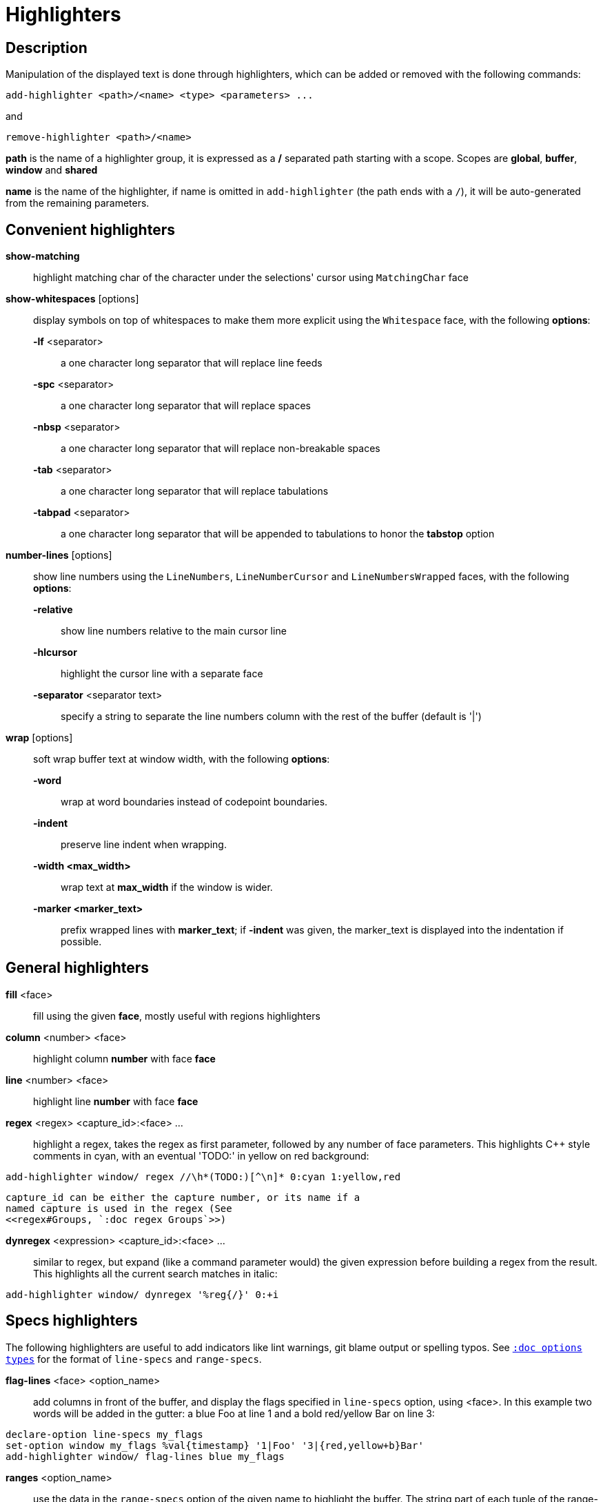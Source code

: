 = Highlighters

== Description

Manipulation of the displayed text is done through highlighters, which can
be added or removed with the following commands:

-----------------------------------------------------
add-highlighter <path>/<name> <type> <parameters> ...
-----------------------------------------------------

and

--------------------------------
remove-highlighter <path>/<name>
--------------------------------

*path* is the name of a highlighter group, it is expressed as a */*
separated path starting with a scope. Scopes are *global*, *buffer*,
*window* and *shared*

*name* is the name of the highlighter, if name is omitted in
`add-highlighter` (the path ends with a `/`), it will be auto-generated
from the remaining parameters.

== Convenient highlighters

*show-matching*::
    highlight matching char of the character under the selections' cursor
    using `MatchingChar` face

*show-whitespaces* [options]::
    display symbols on top of whitespaces to make them more explicit
    using the `Whitespace` face, with the following *options*:

    *-lf* <separator>:::
        a one character long separator that will replace line feeds

    *-spc* <separator>:::
        a one character long separator that will replace spaces

    *-nbsp* <separator>:::
        a one character long separator that will replace non-breakable spaces

    *-tab* <separator>:::
        a one character long separator that will replace tabulations

    *-tabpad* <separator>:::
        a one character long separator that will be appended to tabulations to honor the *tabstop* option

*number-lines* [options]::
    show line numbers using the `LineNumbers`, `LineNumberCursor` and `LineNumbersWrapped` faces,
    with the following *options*: 

    *-relative*:::
        show line numbers relative to the main cursor line

    *-hlcursor*:::
        highlight the cursor line with a separate face

    *-separator* <separator text>:::
        specify a string to separate the line numbers column with
        the rest of the buffer (default is '|')

*wrap* [options]::
    soft wrap buffer text at window width, with the following *options*:

    *-word*:::
        wrap at word boundaries instead of codepoint boundaries.

    *-indent*:::
        preserve line indent when wrapping.

    *-width <max_width>*:::
        wrap text at *max_width* if the window is wider.

    *-marker <marker_text>*:::
        prefix wrapped lines with *marker_text*; if *-indent* was given,
        the marker_text is displayed into the indentation if possible.

== General highlighters

*fill* <face>::
    fill using the given *face*, mostly useful with regions highlighters

*column* <number> <face>::
    highlight column *number* with face *face*

*line* <number> <face>::
    highlight line *number* with face *face*

*regex* <regex> <capture_id>:<face> ...::
    highlight a regex, takes the regex as first parameter, followed by
    any number of face parameters.
    This highlights C++ style comments in cyan, with an eventual 'TODO:'
    in yellow on red background:

--------------------------------------------------------------------
add-highlighter window/ regex //\h*(TODO:)[^\n]* 0:cyan 1:yellow,red
--------------------------------------------------------------------

    capture_id can be either the capture number, or its name if a
    named capture is used in the regex (See
    <<regex#Groups, `:doc regex Groups`>>)

*dynregex* <expression> <capture_id>:<face> ...::
    similar to regex, but expand (like a command parameter would) the
    given expression before building a regex from the result.
    This highlights all the current search matches in italic:

-----------------------------------------------
add-highlighter window/ dynregex '%reg{/}' 0:+i
-----------------------------------------------

== Specs highlighters

The following highlighters are useful to add indicators like lint warnings,
git blame output or spelling typos.
See <<options#types,`:doc options types`>> for the format of `line-specs`
and `range-specs`.

*flag-lines* <face> <option_name>::
    add columns in front of the buffer, and display the flags specified
    in `line-specs` option, using <face>.
    In this example two words will be added in the gutter: a blue Foo at
    line 1 and a bold red/yellow Bar on line 3:

------------------------------------------------------------------------
declare-option line-specs my_flags
set-option window my_flags %val{timestamp} '1|Foo' '3|{red,yellow+b}Bar'
add-highlighter window/ flag-lines blue my_flags
------------------------------------------------------------------------

*ranges* <option_name>::
    use the data in the `range-specs` option of the given name to highlight
    the buffer. The string part of each tuple of the range-specs is
    interpreted as a *face* to apply to the range.
    In this example the 3 first chars of the buffer will be colored in red:

--------------------------------------------------------
declare-option range-specs my_range
set-option window my_range %val{timestamp} '1.1,1.3|red'
add-highlighter window/ ranges my_range
--------------------------------------------------------

*replace-ranges* <option_name>::
    use the data in the `range-specs` option of the given name to highlight
    the buffer. The string part of each tuple of the range-specs is
    interpreted as a *display line* to display in place of the range.
    Here, the 3 first chars of the buffer will be replaced by the word 'red':

--------------------------------------------------------
declare-option range-specs my_range
set-option window my_range %val{timestamp} '1.1,1.3|red'
add-highlighter window/ replace-ranges my_range
--------------------------------------------------------

== Highlighting Groups

The *group* highlighter is a container for other highlighters. A subgroup
can be added to an existing group or scope using:

-----------------------------------
add-highlighter <path>/<name> group 
-----------------------------------

Other highlighters can then be added to that group

------------------------------------------------
add-highlighter <path>/<name> <type> <params>...
------------------------------------------------

In order to specify which kinds of highlighters can be added to a
given group, the *-passes* flag set can be passed along with the group
name. Possible values for this option can be one or several (separated
with a pipe sign) of *colorize*, *move* or *wrap* (default: *colorize*):

--------------------------------------------------------------
add-highlighter window/<name> group -passes colorize|move|wrap
--------------------------------------------------------------

== Regions highlighters

A special highlighter provides a way to segment the buffer into regions,
which are to be highlighted differently.

-------------------------------------
add-highlighter <path>/<name> regions
-------------------------------------

Individual region definitions can then be added to that highlighter

----------------------------------------------------
add-highlighter <path>/<name>/<region_name> region \
    [-match-capture] [-recurse <recurse>]          \
    <opening> <closing> <type> <params>...
----------------------------------------------------

*opening*::
    regex that defines the region start text

*closing*::
    regex that defines the region end text

*recurse*::
    regex that defines the text that matches recursively an end token
    into the region, every match of *recurse* will consume a following
    match of *end*, preventing it from closing the region.

*type* and *params*::
    An highlighter type, and associated params, as they would be passed
    to `add-highlighter` if they were not applied as a region.

If the *-match-capture* switch is passed, then region closing and recurse
matches are considered valid for a given region opening match only if they
matched the same content for the capture 1.

The *recurse* option is useful for regions that can be nested, for example
the following contruct:

----------
%sh{ ... }
----------

accepts nested braces scopes ('{ ... }') so the following string is valid:

----------------------
%sh{ ... { ... } ... }
----------------------

This region can be defined with:

---------------------------------
shell_expand -recurse \{ %sh\{ \}
---------------------------------

Regions are matched using the left-most rule: the left-most region opening
starts a new region. When a region closes, the closest next opening start
another region.

That matches the rule governing most programming language parsing.

A default region, that will apply its given highlighter for segments of the
buffer that are not in any defined region, can be added with the *default-region*
highlighter type.

-----------------------------------------------------------------------------
add-highlighter <path>/<name>/<region_name> default-region <type> <params>...
-----------------------------------------------------------------------------

Most programming languages can then be properly highlighted using a region
highlighter as root:

-----------------------------------------------------------------
add-highlighter <path>/<lang> regions
add-highlighter <path>/<lang>/string '"' '"' fill string
add-highlighter <path>/<lang>/comment '//' '$' fill comment
add-highlighter <path>/<lang>/code default-region group
add-highlighter <path>/<lang>/code/variable regex ...
add-highlighter <path>/<lang>/code/function regex ...
-----------------------------------------------------------------

== Shared Highlighters

Highlighters are often defined for a specific filetype, and it makes then
sense to share the highlighters between all the windows on the same filetypes.

Highlighters can be put in the shared scope in order to make them reusable.

---------------------------------
add-highlighter shared/<name> ...
---------------------------------

The common case would be to create a named shared group, or regions and then
fill it with highlighters:

---------------------------------------
add-highlighter shared/ group <name>
add-highlighter shared/<name> regex ...
---------------------------------------

It can then be referenced in a window using the ref highlighter.

----------------------------------
add-highlighter window/ ref <name>
----------------------------------

The ref can reference any named highlighter in the shared scope.
